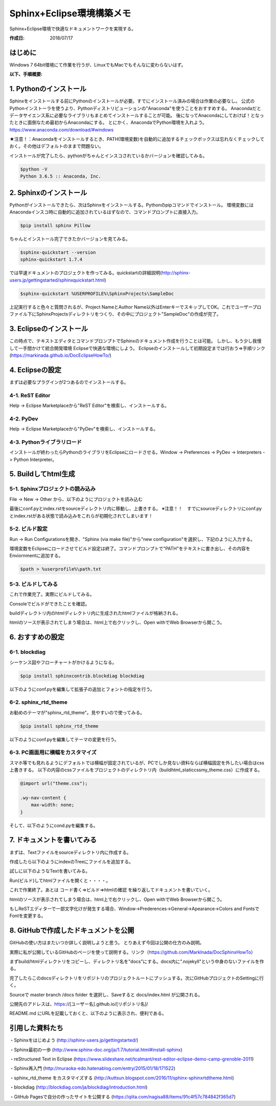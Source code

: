 ====================
Sphinx+Eclipse環境構築メモ
====================

Sphinx+Eclipse環境で快適なドキュメントワークを実現する。

:作成日: 2018/07/17


はじめに
====
Windows 7 64bit環境にて作業を行うが、LinuxでもMacでもそんなに変わらないはず。

:以下、手順概要:

.. blockdiag::

   blockdiag
   {
      Pythonインスコ -> Sphinxインスコ -> Eclipseインスコ -> Eclipse設定 -> Document作成;
   }


1. Pythonのインストール
================
Sphinxをインストールする前にPythonのインストールが必要。すでにインストール済みの場合は作業の必要なし。
公式のPythonインストーラを使うより、Pythonディストリビューションの"Anaconda"を使うことをおすすめする。
Anacondaだとデータサイエンス系に必要なライブラリもまとめてインストールすることが可能。
後になってAnacondaにしておけば！となったときに面倒なため最初からAnacondaにする。
とにかく、AnacondaでPython環境を入れよう。https://www.anaconda.com/download/#windows

★注意！：Anacondaをインストールするとき、PATH(環境変数)を自動的に追加するチェックボックスは忘れなくチェックしておく。その他はデフォルトのままで問題ない。

インストールが完了したら、pythonがちゃんとインスコされているかバージョンを確認してみる。

.. code-block:: bash

   $python -V
   Python 3.6.5 :: Anaconda, Inc.


2. Sphinxのインストール
================
Pythonがインストールできたら、次はSphinxをインストールする。Pythonのpipコマンドでインストール。
環境変数にはAnacondaインスコ時に自動的に追加されているはずなので、コマンドプロンプトに直接入力。

.. code-block:: bash

   $pip install sphinx Pillow

ちゃんとインストール完了できたかバージョンを見てみる。

.. code-block:: bash

   $sphinx-quickstart --version
   sphinx-quickstart 1.7.4

では早速ドキュメントのプロジェクトを作ってみる。quickstartの詳細説明(http://sphinx-users.jp/gettingstarted/sphinxquickstart.html)

.. code-block:: bash

   $sphinx-quickstart %USERPROFILE%\SphinxProjects\SampleDoc

.. image:: _static/pic/quickstart1.png
   :scale: 100%
   :align: center

.. image:: _static/pic/quickstart2.png
   :scale: 100%
   :align: center

上記実行すると色々と質問されるが、Project NameとAuthor Name以外はEnterキーでスキップしてOK。これでユーザープロファイル下にSphinxProjectsディレクトリをつくり、その中にプロジェクト"SampleDoc"の作成が完了。

.. image:: _static/pic/Projects.png
   :scale: 100%
   :align: center

3. Eclipseのインストール
=================
この時点で、テキストエディタとコマンドプロンプトでSphinxのドキュメント作成を行うことは可能。
しかし、もう少し我慢して一手間かけて統合開発環境 Eclipseで快適な環境にしよう。
Eclipseのインストールして初期設定までは行おう⇒手順リンク(https://markinada.github.io/DocEclipseHowTo/)


4. Eclipseの設定
=============
まずは必要なプラグインが2つあるのでインストールする。

4-1. ReST Editor
----------------
Help -> Eclipse Marketplaceから"ReST Editor"を検索し、インストールする。

.. image:: _static/pic/ReSTEditor.png
   :scale: 100%
   :align: center

4-2. PyDev
----------
Help -> Eclipse Marketplaceから"PyDev"を検索し、インストールする。

.. image:: _static/pic/PyDev.png
   :scale: 100%
   :align: center

4-3. Pythonライブラリロード
-------------------
インストールが終わったらPythonのライブラリをEclipseにロードさせる。Window -> Preferences -> PyDev -> Interpreters -> Python Interpreter。

.. image:: _static/pic/PythonLoad.png
   :scale: 100%
   :align: center

5. Buildしてhtml生成
================

5-1. Sphinxプロジェクトの読み込み
----------------------
File -> New -> Other から、以下のようにプロジェクトを読み込む

.. image:: _static/pic/New1.png
   :scale: 100%
   :align: center

.. image:: _static/pic/New2.png
   :scale: 100%
   :align: center

.. image:: _static/pic/New3.png
   :scale: 100%
   :align: center

最後にconf.pyとindex.rstをsourceディレクトリ内に移動し、上書きする。
※注意！！　すでにsourceディレクトリにconf.pyとindex.rstがある状態で読み込みをこれらが初期化されてしまいます！

.. image:: _static/pic/ChangeSouce.png
   :scale: 100%
   :align: center
   
5-2. ビルド設定
----------
Run -> Run Configurationsを開き、"Sphinx (via make file)"から"new configuration"を選択し、下記のように入力する。

.. image:: _static/pic/RunConf.png
   :scale: 100%
   :align: center

環境変数をEclipseにロードさせてビルド設定は終了。コマンドプロンプトで"PATH"をテキストに書き出し、その内容をEnviornmentに追加する。

.. code-block:: bash

   $path > %userprofile%\path.txt

.. image:: _static/pic/RunConfPath.png
   :scale: 100%
   :align: center


5-3. ビルドしてみる
------------

これで作業完了。実際にビルドしてみる。

.. image:: _static/pic/Run.png
   :scale: 100%
   :align: center

Consoleでビルドができたことを確認。

.. image:: _static/pic/BuildFinished.png
   :scale: 100%
   :align: center

buildディレクトリ内のhtmlディレクトリ内に生成されたhtmlファイルが格納される。

htmlのソースが表示されてしまう場合は、html上で右クリックし、Open withでWeb Browserから開こう。

.. image:: _static/pic/Complete.png
   :scale: 100%
   :align: center


6. おすすめの設定
==========
6-1. blockdiag
--------------
シーケンス図やフローチャートがかけるようになる。

.. code-block:: bash

   $pip install sphinxcontrib.blockdiag blockdiag

以下のようにconf.pyを編集して拡張子の追加とフォントの指定を行う。

.. image:: _static/pic/Blockdiag.png
   :scale: 100%
   :align: center


6-2. sphinx_rtd_theme
---------------------
お勧めのテーマが"sphinx_rtd_theme"。見やすいので使ってみる。

.. code-block:: bash

   $pip install sphinx_rtd_theme

以下のようにconf.pyを編集してテーマの変更を行う。

.. image:: _static/pic/Theme.png
   :scale: 100%
   :align: center


6-3. PC画面用に横幅をカスタマイズ
--------------------
スマホ等でも見れるようにデフォルトでは横幅が固定されているが、PCでしか見ない資料ならば横幅固定を外したい場合はcss上書きする。
以下の内容のcssファイルをプロジェクトのディレクトリ内（\build\html\_static\css\my_theme.css）に作成する。

.. code-block:: css

   @import url("theme.css");
    
   .wy-nav-content {
       max-width: none;
   }

そして、以下のようにcond.pyを編集する。

.. image:: _static/pic/Confpy.png
   :scale: 100%
   :align: center


7. ドキュメントを書いてみる
===============
まずは、Textファイルをsourceディレクトリ内に作成する。

.. image:: _static/pic/NewFile.png
   :scale: 100%
   :align: center

.. image:: _static/pic/NewFile2.png
   :scale: 100%
   :align: center

作成したら以下のようにindexのTreeにファイルを追加する。

.. image:: _static/pic/Hello2.png
   :scale: 100%
   :align: center

試しに以下のようなTextを書いてみる。

.. image:: _static/pic/Hello1.png
   :scale: 100%
   :align: center

Run(ビルド)してhtmlファイルを開くと・・・・。

.. image:: _static/pic/Done.png
   :scale: 80%
   :align: center

これで作業終了。あとは コード書く⇒ビルド⇒htmlの確認 を繰り返してドキュメントを書いていく。

htmlのソースが表示されてしまう場合は、html上で右クリックし、Open withでWeb Browserから開こう。

もしReSTエディターで一部文字化けが発生する場合、Window->Prederences->General->Apearance->Colors and FontsでFontを変更する。

.. image:: _static/pic/MSGosic.png
   :scale: 100%
   :align: center


8. GitHubで作成したドキュメントを公開
=======================
GitHubの使い方はまたいつか詳しく説明しようと思う。
とりあえず今回は公開の仕方のみ説明。

実際に私が公開しているGitHubのページを使って説明する。リンク（https://github.com/MarkInada/DocSphinxHowTo）

まずbuild/htmlディレクトリをコピーし、ディレクトリ名を"docs"にする。docs内に".nojekyll"という中身のないファイルを作る。

完了したらこのdocsディレクトリをリポジトリのプロジェクトルートにプッシュする。次にGitHubプロジェクトのSettingに行く。

.. image:: _static/pic/GitHub1.png
   :scale: 100%
   :align: center

Sourceで master branch /docs folder を選択し、Saveすると docs/index.html が公開される。

.. image:: _static/pic/GitHub2.png
   :scale: 100%
   :align: center

公開先のアドレスは、https://[ユーザー名].github.io/[リポジトリ名]/

README.md にURLを記載しておくと、以下のように表示され、便利である。

.. image:: _static/pic/GitHub3.png
   :scale: 100%
   :align: center
   

引用した資料たち
========
・Sphinxをはじめよう (http://sphinx-users.jp/gettingstarted/)

・Sphinx最初の一歩 (http://www.sphinx-doc.org/ja/1.7/tutorial.html#install-sphinx)

・reStructured Text in Eclipse (https://www.slideshare.net/tcalmant/rest-editor-eclipse-demo-camp-grenoble-2011)

・Sphinx再入門 (http://muraoka-edo.hatenablog.com/entry/2015/01/18/171522)

・sphinx_rtd_theme をカスタマイズする (http://kuttsun.blogspot.com/2016/11/sphinx-sphinxrtdtheme.html)

・blockdiag (http://blockdiag.com/ja/blockdiag/introduction.html)

・GitHub Pagesで自分の作ったサイトを公開する (https://qiita.com/nagisa88/items/91c4f57c784842f365d7)
